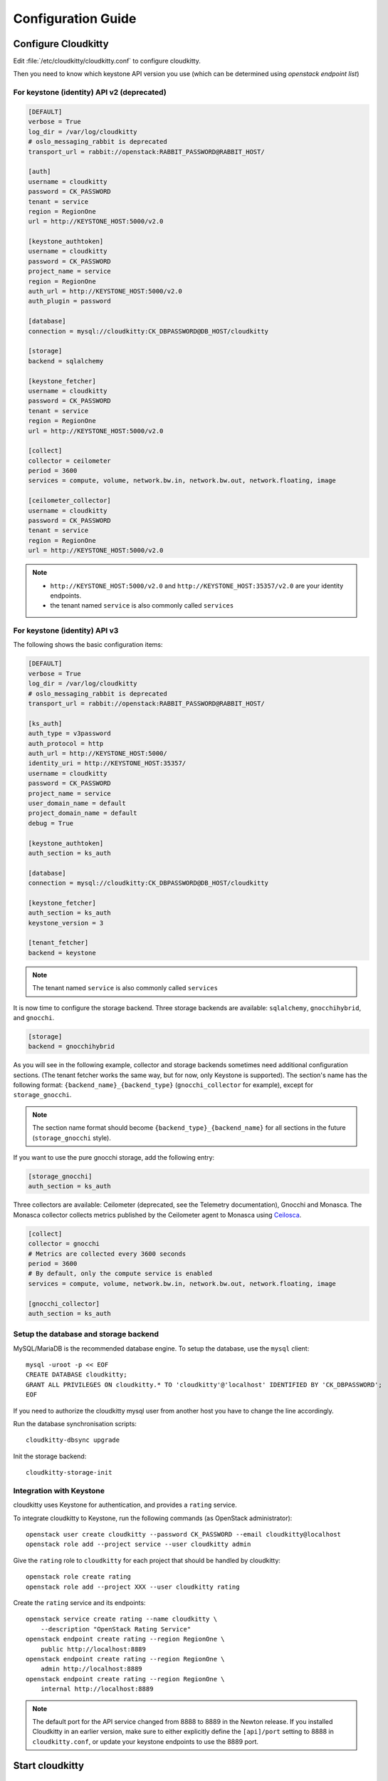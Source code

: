 ###################
Configuration Guide
###################

Configure Cloudkitty
====================

Edit :file:`/etc/cloudkitty/cloudkitty.conf` to configure cloudkitty.

Then you need to know which keystone API version you use (which can be
determined using `openstack endpoint list`)

For keystone (identity) API v2 (deprecated)
-------------------------------------------

.. code-block:: ini

    [DEFAULT]
    verbose = True
    log_dir = /var/log/cloudkitty
    # oslo_messaging_rabbit is deprecated
    transport_url = rabbit://openstack:RABBIT_PASSWORD@RABBIT_HOST/

    [auth]
    username = cloudkitty
    password = CK_PASSWORD
    tenant = service
    region = RegionOne
    url = http://KEYSTONE_HOST:5000/v2.0

    [keystone_authtoken]
    username = cloudkitty
    password = CK_PASSWORD
    project_name = service
    region = RegionOne
    auth_url = http://KEYSTONE_HOST:5000/v2.0
    auth_plugin = password

    [database]
    connection = mysql://cloudkitty:CK_DBPASSWORD@DB_HOST/cloudkitty

    [storage]
    backend = sqlalchemy

    [keystone_fetcher]
    username = cloudkitty
    password = CK_PASSWORD
    tenant = service
    region = RegionOne
    url = http://KEYSTONE_HOST:5000/v2.0

    [collect]
    collector = ceilometer
    period = 3600
    services = compute, volume, network.bw.in, network.bw.out, network.floating, image

    [ceilometer_collector]
    username = cloudkitty
    password = CK_PASSWORD
    tenant = service
    region = RegionOne
    url = http://KEYSTONE_HOST:5000/v2.0

.. note::

   * ``http://KEYSTONE_HOST:5000/v2.0`` and ``http://KEYSTONE_HOST:35357/v2.0`` are your
     identity endpoints.

   * the tenant named ``service`` is also commonly called ``services``

For keystone (identity) API v3
------------------------------

The following shows the basic configuration items:

.. code-block:: ini

    [DEFAULT]
    verbose = True
    log_dir = /var/log/cloudkitty
    # oslo_messaging_rabbit is deprecated
    transport_url = rabbit://openstack:RABBIT_PASSWORD@RABBIT_HOST/

    [ks_auth]
    auth_type = v3password
    auth_protocol = http
    auth_url = http://KEYSTONE_HOST:5000/
    identity_uri = http://KEYSTONE_HOST:35357/
    username = cloudkitty
    password = CK_PASSWORD
    project_name = service
    user_domain_name = default
    project_domain_name = default
    debug = True

    [keystone_authtoken]
    auth_section = ks_auth

    [database]
    connection = mysql://cloudkitty:CK_DBPASSWORD@DB_HOST/cloudkitty

    [keystone_fetcher]
    auth_section = ks_auth
    keystone_version = 3

    [tenant_fetcher]
    backend = keystone

.. note::

   The tenant named ``service`` is also commonly called ``services``

It is now time to configure the storage backend. Three storage backends are
available: ``sqlalchemy``, ``gnocchihybrid``, and ``gnocchi``.

.. code-block:: ini

   [storage]
   backend = gnocchihybrid

As you will see in the following example, collector and storage backends sometimes
need additional configuration sections. (The tenant fetcher works the same way,
but for now, only Keystone is supported). The section's name has the following
format: ``{backend_name}_{backend_type}`` (``gnocchi_collector`` for example),
except for ``storage_gnocchi``.

.. note::

   The section name format should become ``{backend_type}_{backend_name}`` for all
   sections in the future (``storage_gnocchi`` style).

If you want to use the pure gnocchi storage, add the following entry:

.. code-block:: ini

   [storage_gnocchi]
   auth_section = ks_auth

Three collectors are available: Ceilometer (deprecated, see the Telemetry
documentation), Gnocchi and Monasca. The Monasca collector collects metrics
published by the Ceilometer agent to Monasca using Ceilosca_.

.. code-block:: ini

    [collect]
    collector = gnocchi
    # Metrics are collected every 3600 seconds
    period = 3600
    # By default, only the compute service is enabled
    services = compute, volume, network.bw.in, network.bw.out, network.floating, image

    [gnocchi_collector]
    auth_section = ks_auth

Setup the database and storage backend
--------------------------------------

MySQL/MariaDB is the recommended database engine. To setup the database, use
the ``mysql`` client::

    mysql -uroot -p << EOF
    CREATE DATABASE cloudkitty;
    GRANT ALL PRIVILEGES ON cloudkitty.* TO 'cloudkitty'@'localhost' IDENTIFIED BY 'CK_DBPASSWORD';
    EOF

If you need to authorize the cloudkitty mysql user from another host you have
to change the line accordingly.

Run the database synchronisation scripts::

    cloudkitty-dbsync upgrade


Init the storage backend::

    cloudkitty-storage-init


Integration with Keystone
-------------------------

cloudkitty uses Keystone for authentication, and provides a ``rating`` service.

To integrate cloudkitty to Keystone, run the following commands (as OpenStack
administrator)::

    openstack user create cloudkitty --password CK_PASSWORD --email cloudkitty@localhost
    openstack role add --project service --user cloudkitty admin


Give the ``rating`` role to ``cloudkitty`` for each project that should be
handled by cloudkitty::

    openstack role create rating
    openstack role add --project XXX --user cloudkitty rating

Create the ``rating`` service and its endpoints::

    openstack service create rating --name cloudkitty \
        --description "OpenStack Rating Service"
    openstack endpoint create rating --region RegionOne \
        public http://localhost:8889
    openstack endpoint create rating --region RegionOne \
        admin http://localhost:8889
    openstack endpoint create rating --region RegionOne \
        internal http://localhost:8889

.. note::

    The default port for the API service changed from 8888 to 8889
    in the Newton release. If you installed Cloudkitty in an
    earlier version, make sure to either explicitly define the
    ``[api]/port`` setting to 8888 in ``cloudkitty.conf``, or update
    your keystone endpoints to use the 8889 port.

Start cloudkitty
================

If you installed cloudkitty from packages
-----------------------------------------

Start the processing services::

    systemctl start cloudkitty-processor.service

If you installed cloudkitty from sources
-----------------------------------------

Start the processing services::

    cloudkitty-processor --config-file /etc/cloudkitty/cloudkitty.conf

Choose and start the API server
-------------------------------

   Cloudkitty includes the ``cloudkitty-api`` command. It can be
   used to run the API server. For smaller or proof-of-concept
   installations this is a reasonable choice. For larger installations it
   is strongly recommended to install the API server in a WSGI host
   such as mod_wsgi (see :ref:`mod_wsgi`). Doing so will provide better
   performance and more options for making adjustments specific to the
   installation environment.

   If you are using the ``cloudkitty-api`` command it can be started
   as::

    $ cloudkitty-api -p 8889


.. _Ceilosca: https://github.com/openstack/monasca-ceilometer
